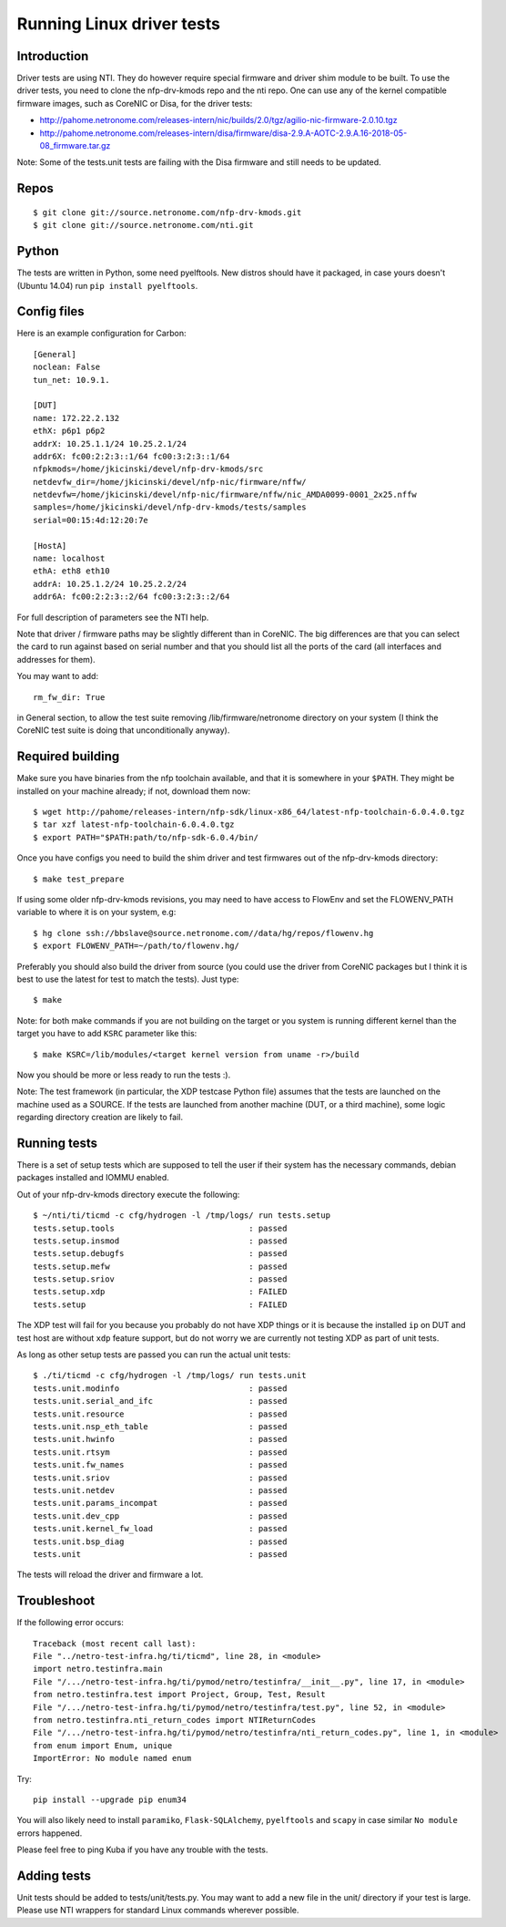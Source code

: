 .. Copyright (c) 2018 Netronome Systems, Inc.
.. _tests:

==========================
Running Linux driver tests
==========================

Introduction
============

Driver tests are using NTI. They do however require special firmware and driver
shim module to be built. To use the driver tests, you need to clone the
nfp-drv-kmods repo and the nti repo. One can use any of the kernel compatible
firmware images, such as CoreNIC or Disa, for the driver tests:

- http://pahome.netronome.com/releases-intern/nic/builds/2.0/tgz/agilio-nic-firmware-2.0.10.tgz
- http://pahome.netronome.com/releases-intern/disa/firmware/disa-2.9.A-AOTC-2.9.A.16-2018-05-08_firmware.tar.gz

Note: Some of the tests.unit tests are failing with the Disa firmware and still
needs to be updated.

Repos
=====

::

    $ git clone git://source.netronome.com/nfp-drv-kmods.git
    $ git clone git://source.netronome.com/nti.git

Python
======

The tests are written in Python, some need pyelftools. New distros should have
it packaged, in case yours doesn't (Ubuntu 14.04) run
``pip install pyelftools``.

Config files
============

Here is an example configuration for Carbon::

    [General]
    noclean: False
    tun_net: 10.9.1.

    [DUT]
    name: 172.22.2.132
    ethX: p6p1 p6p2
    addrX: 10.25.1.1/24 10.25.2.1/24
    addr6X: fc00:2:2:3::1/64 fc00:3:2:3::1/64
    nfpkmods=/home/jkicinski/devel/nfp-drv-kmods/src
    netdevfw_dir=/home/jkicinski/devel/nfp-nic/firmware/nffw/
    netdevfw=/home/jkicinski/devel/nfp-nic/firmware/nffw/nic_AMDA0099-0001_2x25.nffw
    samples=/home/jkicinski/devel/nfp-drv-kmods/tests/samples
    serial=00:15:4d:12:20:7e

    [HostA]
    name: localhost
    ethA: eth8 eth10
    addrA: 10.25.1.2/24 10.25.2.2/24
    addr6A: fc00:2:2:3::2/64 fc00:3:2:3::2/64

For full description of parameters see the NTI help.

Note that driver / firmware paths may be slightly different than in CoreNIC.
The big differences are that you can select the card to run against based on
serial number and that you should list all the ports of the card (all
interfaces and addresses for them).

You may want to add::

    rm_fw_dir: True

in General section, to allow the test suite removing /lib/firmware/netronome
directory on your system (I think the CoreNIC test suite is doing that
unconditionally anyway).

Required building
=================

Make sure you have binaries from the nfp toolchain available, and that it is
somewhere in your ``$PATH``. They might be installed on your machine already;
if not, download them now::

    $ wget http://pahome/releases-intern/nfp-sdk/linux-x86_64/latest-nfp-toolchain-6.0.4.0.tgz
    $ tar xzf latest-nfp-toolchain-6.0.4.0.tgz
    $ export PATH="$PATH:path/to/nfp-sdk-6.0.4/bin/

Once you have configs you need to build the shim driver and test firmwares out
of the nfp-drv-kmods directory::

    $ make test_prepare

If using some older nfp-drv-kmods revisions, you may need to have access to
FlowEnv and set the FLOWENV_PATH variable to where it is on your system, e.g::

    $ hg clone ssh://bbslave@source.netronome.com//data/hg/repos/flowenv.hg
    $ export FLOWENV_PATH=~/path/to/flowenv.hg/

Preferably you should also build the driver from source (you could use the
driver from CoreNIC packages but I think it is best to use the latest for test
to match the tests). Just type::

    $ make

Note: for both make commands if you are not building on the target or you
system is running different kernel than the target you have to add ``KSRC``
parameter like this::

    $ make KSRC=/lib/modules/<target kernel version from uname -r>/build

Now you should be more or less ready to run the tests :).

Note: The test framework (in particular, the XDP testcase Python file) assumes
that the tests are launched on the machine used as a SOURCE. If the tests are
launched from another machine (DUT, or a third machine), some logic regarding
directory creation are likely to fail.

Running tests
=============

There is a set of setup tests which are supposed to tell the user if their
system has the necessary commands, debian packages installed and IOMMU enabled.

Out of your nfp-drv-kmods directory execute the following::

    $ ~/nti/ti/ticmd -c cfg/hydrogen -l /tmp/logs/ run tests.setup
    tests.setup.tools                            : passed
    tests.setup.insmod                           : passed
    tests.setup.debugfs                          : passed
    tests.setup.mefw                             : passed
    tests.setup.sriov                            : passed
    tests.setup.xdp                              : FAILED
    tests.setup                                  : FAILED

The XDP test will fail for you because you probably do not have XDP things or
it is because the installed ``ip`` on DUT and test host are without ``xdp``
feature support, but do not worry we are currently not testing XDP as part of
unit tests.

As long as other setup tests are passed you can run the actual unit tests::

    $ ./ti/ticmd -c cfg/hydrogen -l /tmp/logs/ run tests.unit
    tests.unit.modinfo                           : passed
    tests.unit.serial_and_ifc                    : passed
    tests.unit.resource                          : passed
    tests.unit.nsp_eth_table                     : passed
    tests.unit.hwinfo                            : passed
    tests.unit.rtsym                             : passed
    tests.unit.fw_names                          : passed
    tests.unit.sriov                             : passed
    tests.unit.netdev                            : passed
    tests.unit.params_incompat                   : passed
    tests.unit.dev_cpp                           : passed
    tests.unit.kernel_fw_load                    : passed
    tests.unit.bsp_diag                          : passed
    tests.unit                                   : passed

The tests will reload the driver and firmware a lot.

Troubleshoot
============

If the following error occurs::

    Traceback (most recent call last):
    File "../netro-test-infra.hg/ti/ticmd", line 28, in <module>
    import netro.testinfra.main
    File "/.../netro-test-infra.hg/ti/pymod/netro/testinfra/__init__.py", line 17, in <module>
    from netro.testinfra.test import Project, Group, Test, Result
    File "/.../netro-test-infra.hg/ti/pymod/netro/testinfra/test.py", line 52, in <module>
    from netro.testinfra.nti_return_codes import NTIReturnCodes
    File "/.../netro-test-infra.hg/ti/pymod/netro/testinfra/nti_return_codes.py", line 1, in <module>
    from enum import Enum, unique
    ImportError: No module named enum

Try::

    pip install --upgrade pip enum34

You will also likely need to install ``paramiko``, ``Flask-SQLAlchemy``,
``pyelftools`` and ``scapy`` in case similar ``No module`` errors happened.

Please feel free to ping Kuba if you have any trouble with the tests.

Adding tests
============

Unit tests should be added to tests/unit/tests.py. You may want to add a new
file in the unit/ directory if your test is large. Please use NTI wrappers for
standard Linux commands wherever possible.
